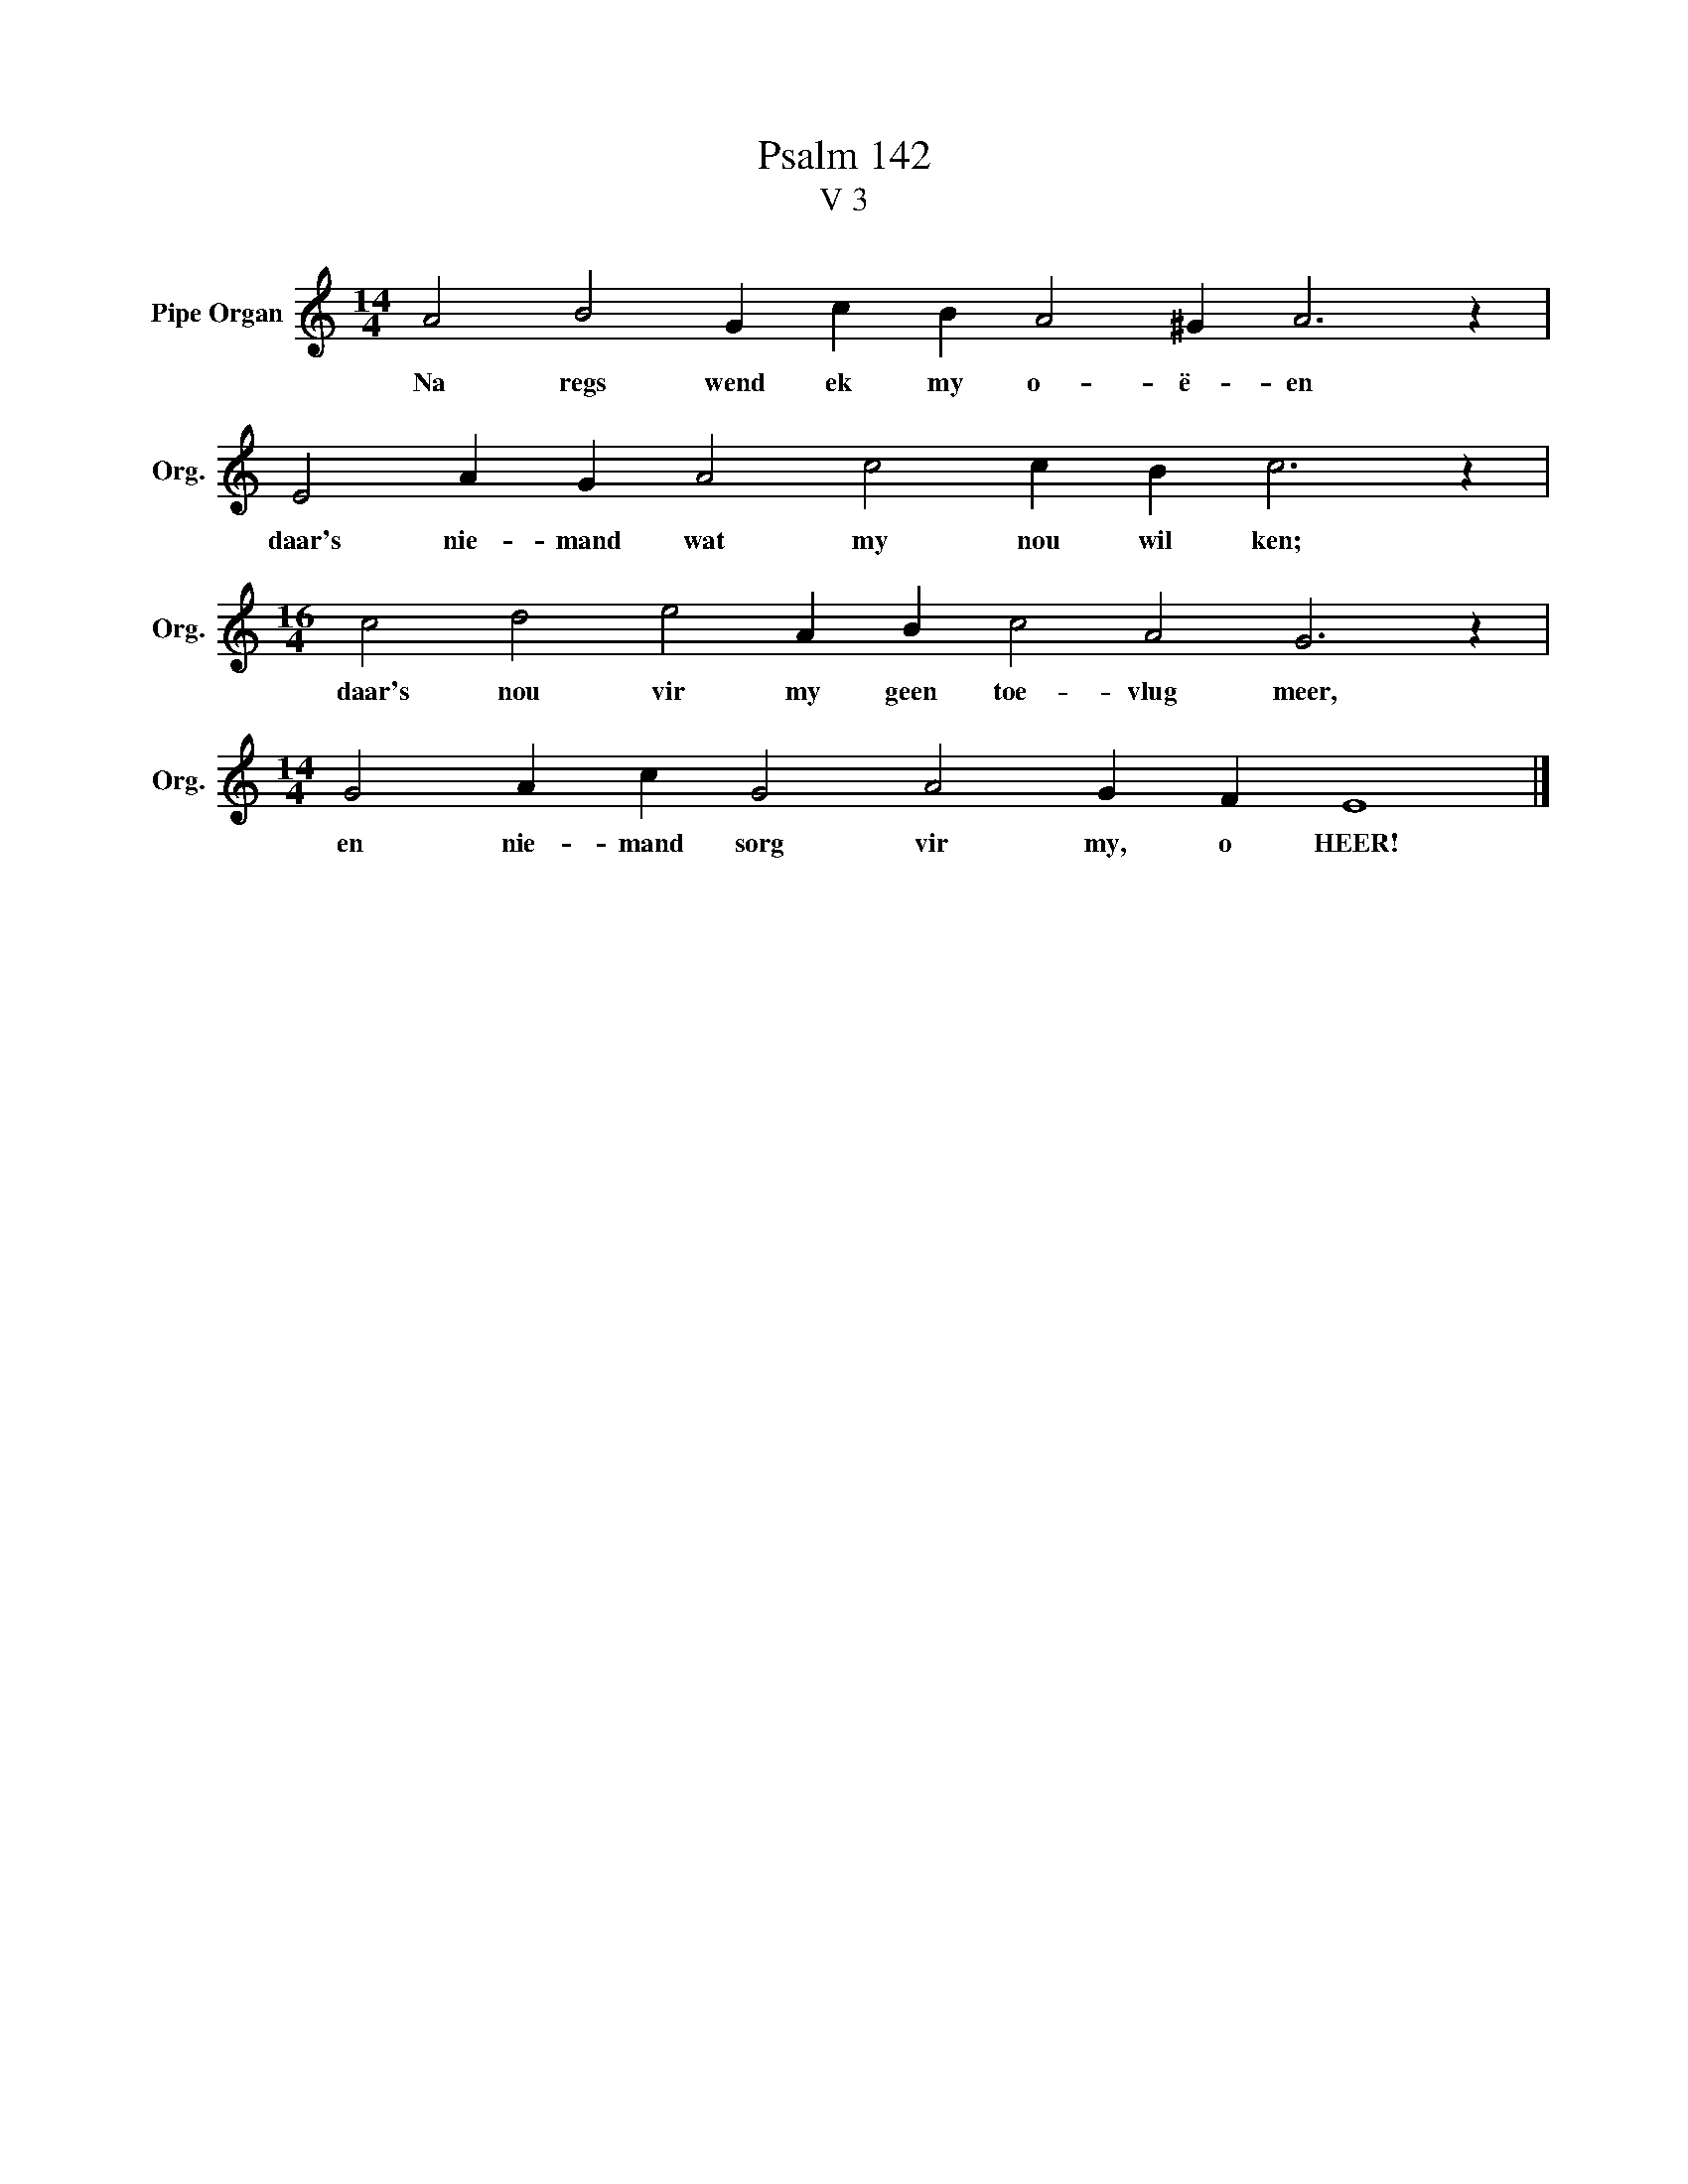 X:1
T:Psalm 142
T:V 3
L:1/4
M:14/4
I:linebreak $
K:C
V:1 treble nm="Pipe Organ" snm="Org."
V:1
 A2 B2 G c B A2 ^G A3 z |$ E2 A G A2 c2 c B c3 z |$[M:16/4] c2 d2 e2 A B c2 A2 G3 z |$ %3
w: Na regs wend ek my o- ë- en|daar's nie- mand wat my nou wil ken;|daar's nou vir my geen toe- vlug meer,|
[M:14/4] G2 A c G2 A2 G F E4 |] %4
w: en nie- mand sorg vir my, o HEER!|

